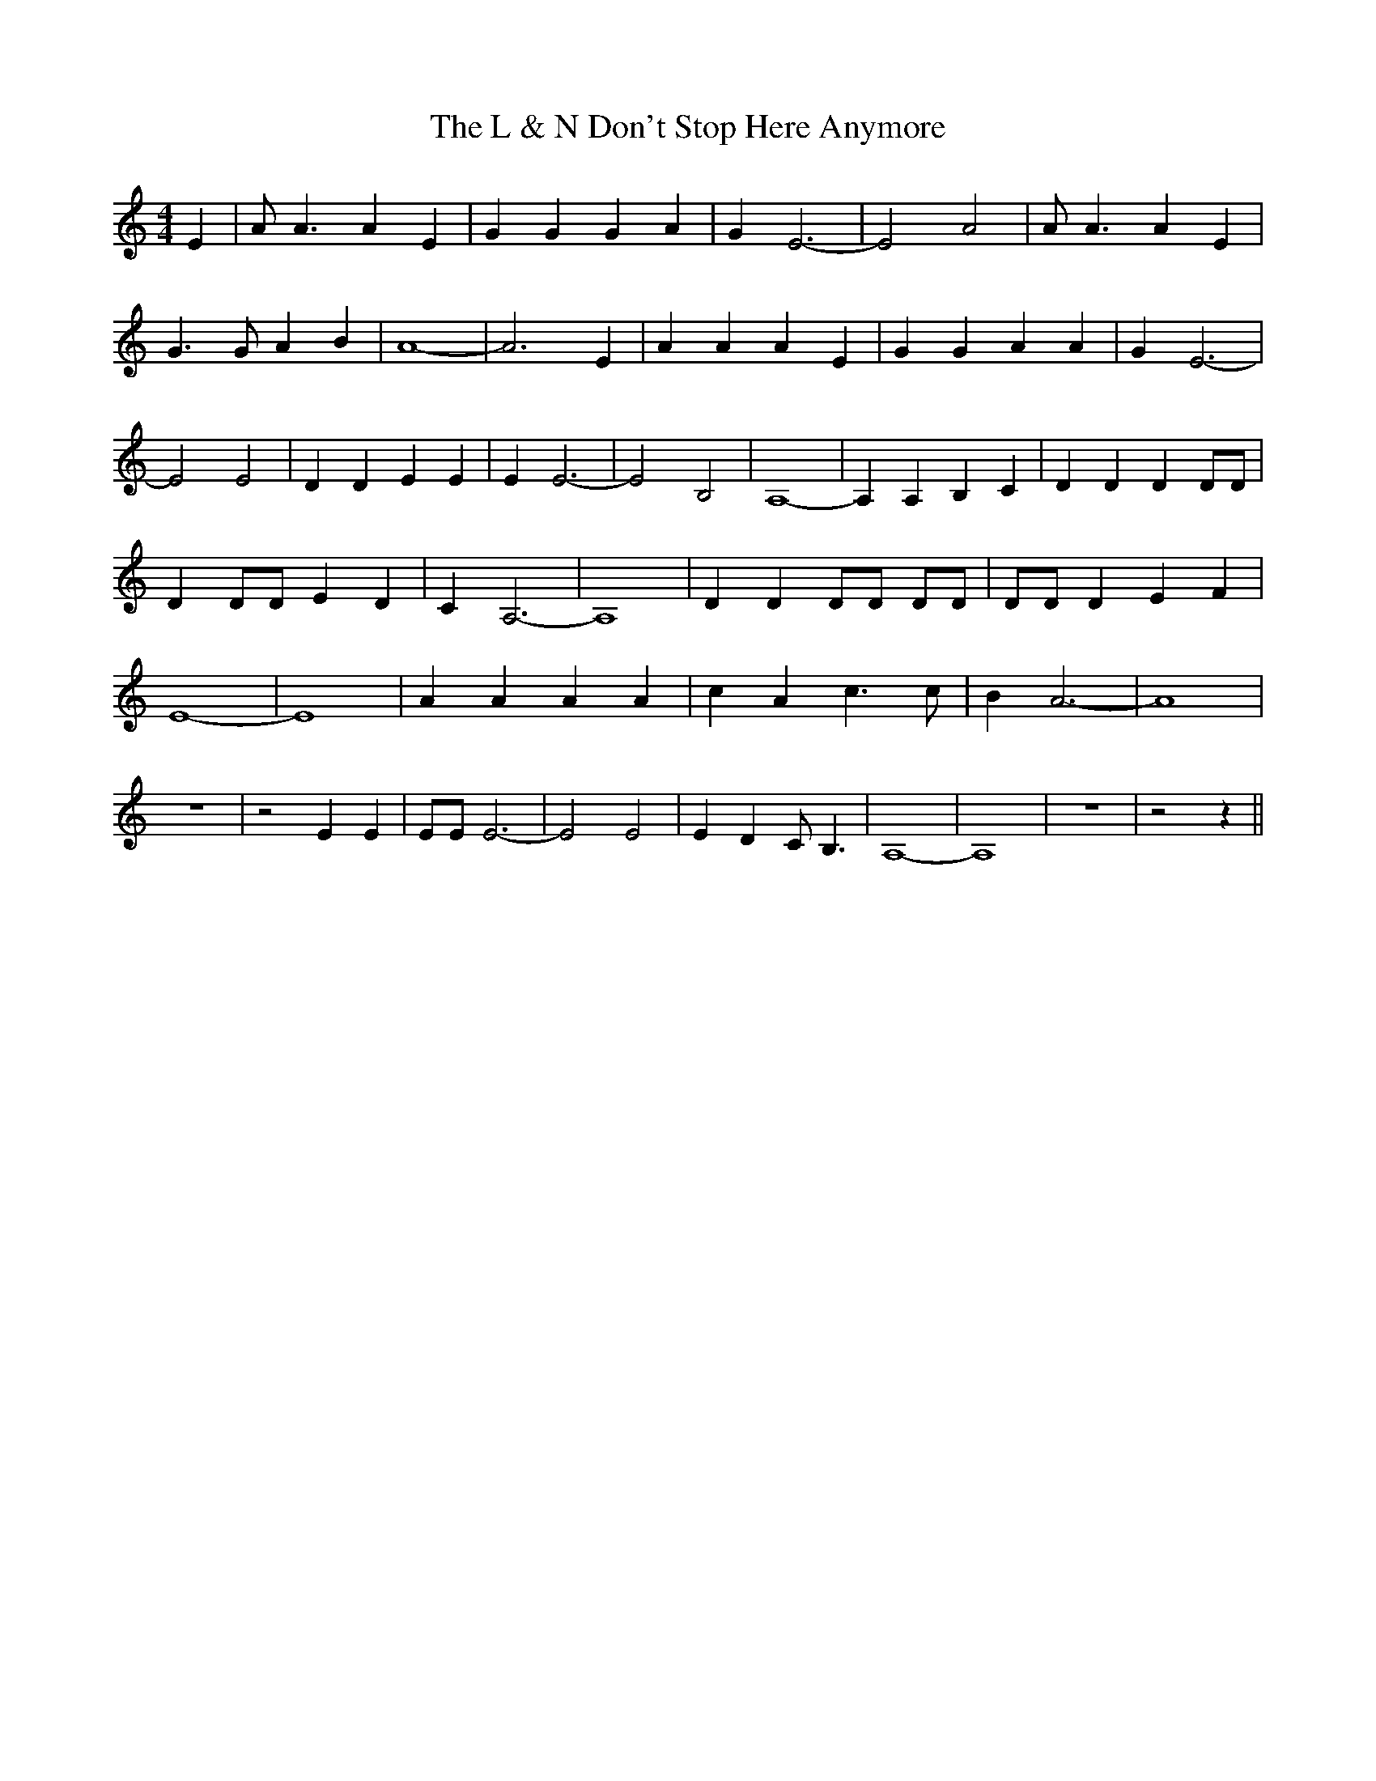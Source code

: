 % Generated more or less automatically by swtoabc by Erich Rickheit KSC
X:1
T:The L & N Don't Stop Here Anymore
M:4/4
L:1/4
K:C
 E| A/2 A3/2 A E| G G G A| G E3-| E2 A2| A/2 A3/2 A E| G3/2 G/2 A B|\
 A4-| A3 E| A A A E| G G A A| G E3-| E2 E2| D D E E| E E3-| E2 B,2|\
 A,4-| A, A, B, C| D D D D/2D/2| D D/2D/2 E D| C A,3-| A,4| D D D/2D/2 D/2D/2|\
 D/2D/2 D E F| E4-| E4| A A A A| c A c3/2 c/2| B A3-| A4| z4| z2 E E|\
 E/2E/2 E3-| E2 E2| E D C/2 B,3/2| A,4-| A,4| z4| z2 z||

